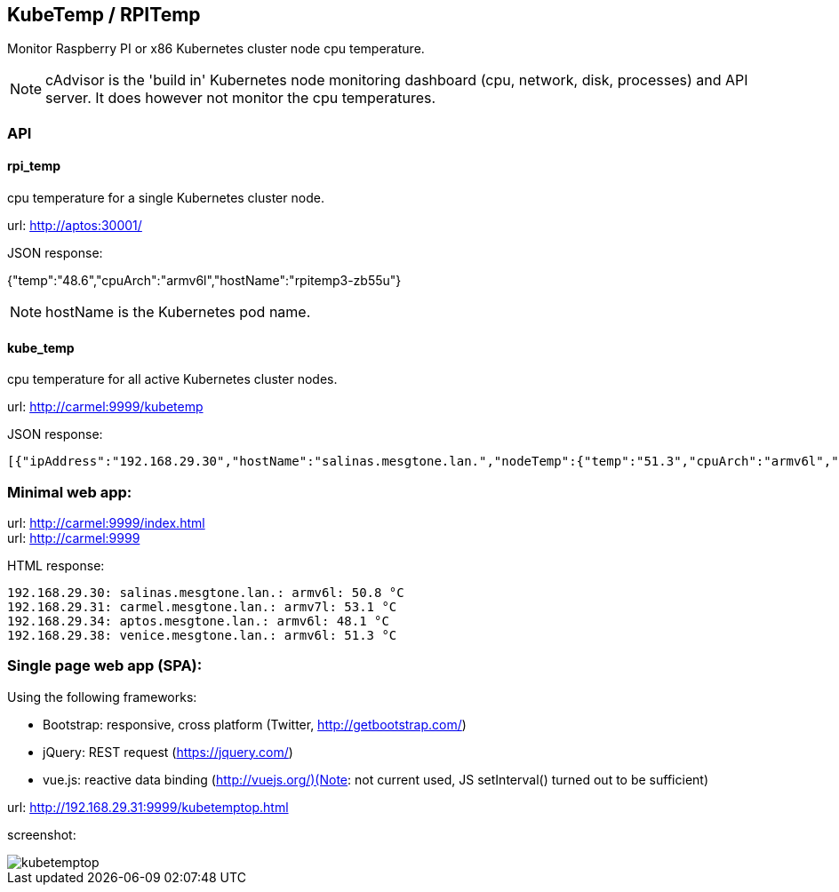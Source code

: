 == KubeTemp / RPITemp

Monitor Raspberry PI or x86 Kubernetes cluster node cpu temperature.

NOTE: cAdvisor is the 'build in' Kubernetes node monitoring dashboard
(cpu, network, disk, processes) and API server. It does however not
monitor the cpu temperatures. 

=== API

==== rpi_temp

cpu temperature for a single Kubernetes cluster node.

url: http://aptos:30001/

JSON response:

{"temp":"48.6","cpuArch":"armv6l","hostName":"rpitemp3-zb55u"}

NOTE: hostName is the Kubernetes pod name. 

==== kube_temp

cpu temperature for all active Kubernetes cluster nodes.

url: http://carmel:9999/kubetemp

JSON response:

----
[{"ipAddress":"192.168.29.30","hostName":"salinas.mesgtone.lan.","nodeTemp":{"temp":"51.3","cpuArch":"armv6l","hostName":"rpitemp3-b9kjq"}},{"ipAddress":"192.168.29.31","hostName":"carmel.mesgtone.lan.","nodeTemp":{"temp":"53.6","cpuArch":"armv7l","hostName":"rpitemp3-yprbv"}},{"ipAddress":"192.168.29.34","hostName":"aptos.mesgtone.lan.","nodeTemp":{"temp":"47.6","cpuArch":"armv6l","hostName":"rpitemp3-zb55u"}},{"ipAddress":"192.168.29.38","hostName":"venice.mesgtone.lan.","nodeTemp":{"temp":"51.3","cpuArch":"armv6l","hostName":"rpitemp3-wmbmh"}}]
----

=== Minimal web app:

url: http://carmel:9999/index.html +
url: http://carmel:9999

HTML response:

----
192.168.29.30: salinas.mesgtone.lan.: armv6l: 50.8 °C
192.168.29.31: carmel.mesgtone.lan.: armv7l: 53.1 °C
192.168.29.34: aptos.mesgtone.lan.: armv6l: 48.1 °C
192.168.29.38: venice.mesgtone.lan.: armv6l: 51.3 °C
----

=== Single page web app (SPA):

Using the following frameworks: 

* Bootstrap: responsive, cross platform (Twitter, http://getbootstrap.com/)
* jQuery: REST request (https://jquery.com/)
* vue.js: reactive data binding (http://vuejs.org/)(Note: not current used, JS setInterval() turned out to be sufficient)

url: http://192.168.29.31:9999/kubetemptop.html

screenshot:

image::kubetemptop.png[]

